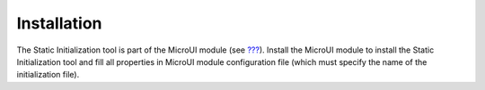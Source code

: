 Installation
============

The Static Initialization tool is part of the MicroUI module (see
`??? <#section_microui>`__). Install the MicroUI module to install the
Static Initialization tool and fill all properties in MicroUI module
configuration file (which must specify the name of the initialization
file).

